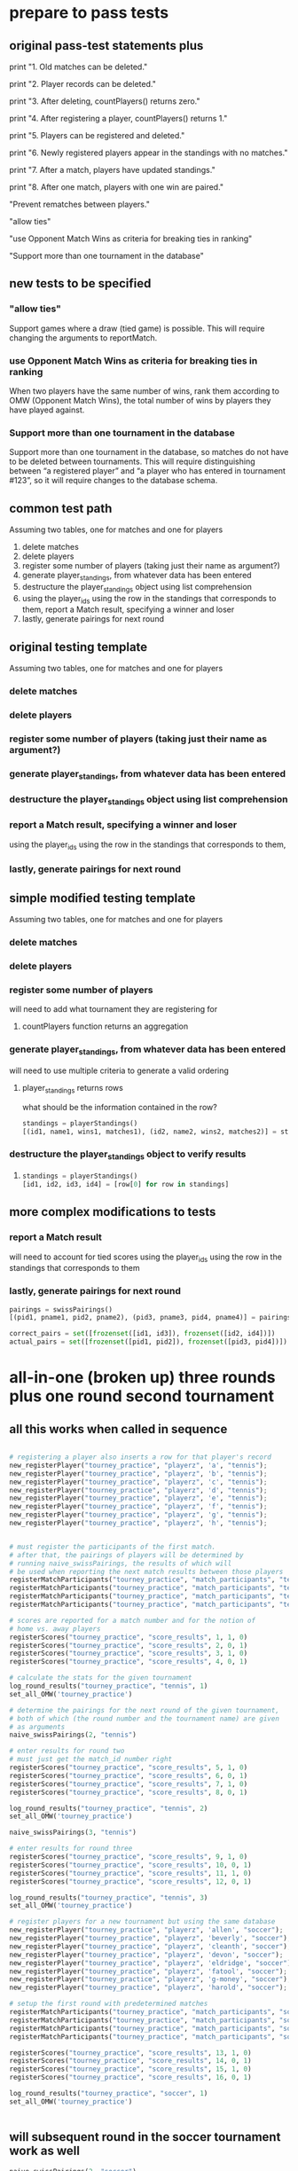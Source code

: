 #+STARTUP: indent
* prepare to pass tests
** original pass-test statements plus
print "1. Old matches can be deleted."

print "2. Player records can be deleted."

print "3. After deleting, countPlayers() returns zero."

print "4. After registering a player, countPlayers() returns 1."

print "5. Players can be registered and deleted."

print "6. Newly registered players appear in the standings with no matches."

print "7. After a match, players have updated standings."

print "8. After one match, players with one win are paired."

"Prevent rematches between players."

"allow ties"

"use Opponent Match Wins as criteria for breaking ties in ranking"

"Support more than one tournament in the database"

** new tests to be specified
*** "allow ties"
 Support games where a draw (tied game) is possible. This will require
 changing the arguments to reportMatch.
*** use Opponent Match Wins as criteria for breaking ties in ranking
 When two players have the same number of wins, rank them according to
 OMW (Opponent Match Wins), the total number of wins by players they
 have played against.

*** Support more than one tournament in the database
 Support more than one tournament in the database, so matches do not
 have to be deleted between tournaments. This will require
 distinguishing between “a registered player” and “a player who has
 entered in tournament #123”, so it will require changes to the
 database schema.

** common test path
Assuming two tables, one for matches and one for players
1. delete matches
2. delete players
3. register some number of players (taking just their name as
   argument?)
4. generate player_standings, from whatever data has been entered
5. destructure the player_standings object using list comprehension
6. using the player_ids using the row in the standings that
   corresponds to them, report a Match result, specifying a winner and loser
7. lastly, generate pairings for next round
** original testing template
Assuming two tables, one for matches and one for players

*** delete matches
*** delete players
*** register some number of players (taking just their name as argument?)
*** generate player_standings, from whatever data has been entered
*** destructure the player_standings object using list comprehension
*** report a Match result, specifying a winner and loser
using the player_ids using the row in the standings that corresponds to them, 
*** lastly, generate pairings for next round

** simple modified testing template
Assuming two tables, one for matches and one for players

*** delete matches
*** delete players
*** register some number of players

will need to add what tournament they are registering for
**** countPlayers function returns an aggregation
*** generate player_standings, from whatever data has been entered
will need to use multiple criteria to generate a valid ordering
**** player_standings returns rows
what should be the information contained in the row?
#+BEGIN_SRC python :session *Python* :results output :tangle yes
standings = playerStandings()
[(id1, name1, wins1, matches1), (id2, name2, wins2, matches2)] = standings
#+END_SRC
*** destructure the player_standings object to verify results
**** 
#+BEGIN_SRC python :session *Python* :results output :tangle yes
standings = playerStandings()
[id1, id2, id3, id4] = [row[0] for row in standings]
#+END_SRC
** more complex modifications to tests
*** report a Match result

will need to account for tied scores
using the player_ids using the row in the standings that corresponds to them
*** lastly, generate pairings for next round
#+BEGIN_SRC python :session *Python* :results output :tangle yes
pairings = swissPairings()
[(pid1, pname1, pid2, pname2), (pid3, pname3, pid4, pname4)] = pairings

correct_pairs = set([frozenset([id1, id3]), frozenset([id2, id4])])
actual_pairs = set([frozenset([pid1, pid2]), frozenset([pid3, pid4])])
#+END_SRC
* all-in-one (broken up) three rounds plus one round second tournament
** all this works when called in sequence
#+BEGIN_SRC python :session *Python* :results output :tangle yes

# registering a player also inserts a row for that player's record
new_registerPlayer("tourney_practice", "playerz", 'a', "tennis");
new_registerPlayer("tourney_practice", "playerz", 'b', "tennis");
new_registerPlayer("tourney_practice", "playerz", 'c', "tennis");
new_registerPlayer("tourney_practice", "playerz", 'd', "tennis");
new_registerPlayer("tourney_practice", "playerz", 'e', "tennis");
new_registerPlayer("tourney_practice", "playerz", 'f', "tennis");
new_registerPlayer("tourney_practice", "playerz", 'g', "tennis");
new_registerPlayer("tourney_practice", "playerz", 'h', "tennis");


# must register the participants of the first match.
# after that, the pairings of players will be determined by 
# running naive_swissPairings, the results of which will
# be used when reporting the next match results between those players
registerMatchParticipants("tourney_practice", "match_participants", "tennis", 1, 1, 2)
registerMatchParticipants("tourney_practice", "match_participants", "tennis", 1, 3, 4)
registerMatchParticipants("tourney_practice", "match_participants", "tennis", 1, 5, 6)
registerMatchParticipants("tourney_practice", "match_participants", "tennis", 1, 7, 8)

# scores are reported for a match number and for the notion of
# home vs. away players
registerScores("tourney_practice", "score_results", 1, 1, 0)
registerScores("tourney_practice", "score_results", 2, 0, 1)
registerScores("tourney_practice", "score_results", 3, 1, 0)
registerScores("tourney_practice", "score_results", 4, 0, 1)

# calculate the stats for the given tournament
log_round_results("tourney_practice", "tennis", 1)
set_all_OMW('tourney_practice')

# determine the pairings for the next round of the given tournament,
# both of which (the round number and the tournament name) are given
# as arguments
naive_swissPairings(2, "tennis")
#+END_SRC

#+RESULTS:
: 
: ... >>> >>> >>> >>> >>> >>> >>> >>> >>> >>> >>> >>> >>> >>> >>> >>> >>> >>> >>> >>> >>> >>> >>> >>> >>> done


#+BEGIN_SRC python :session *Python* :results output :tangle yes
# enter results for round two
# must just get the match_id number right
registerScores("tourney_practice", "score_results", 5, 1, 0)
registerScores("tourney_practice", "score_results", 6, 0, 1)
registerScores("tourney_practice", "score_results", 7, 1, 0)
registerScores("tourney_practice", "score_results", 8, 0, 1)

log_round_results("tourney_practice", "tennis", 2)
set_all_OMW('tourney_practice')

naive_swissPairings(3, "tennis")
#+END_SRC

#+RESULTS:
: 
: >>> >>> >>> >>> >>> done

#+BEGIN_SRC python :session *Python* :results output :tangle yes
# enter results for round three
registerScores("tourney_practice", "score_results", 9, 1, 0)
registerScores("tourney_practice", "score_results", 10, 0, 1)
registerScores("tourney_practice", "score_results", 11, 1, 0)
registerScores("tourney_practice", "score_results", 12, 0, 1)

log_round_results("tourney_practice", "tennis", 3)
set_all_OMW('tourney_practice')
#+END_SRC

#+RESULTS:
: 
: >>> >>> >>> >>> >>> done

#+BEGIN_SRC python :session *Python* :results output :tangle yes
# register players for a new tournament but using the same database
new_registerPlayer("tourney_practice", "playerz", 'allen', "soccer");
new_registerPlayer("tourney_practice", "playerz", 'beverly', "soccer");
new_registerPlayer("tourney_practice", "playerz", 'cleanth', "soccer");
new_registerPlayer("tourney_practice", "playerz", 'devon', "soccer");
new_registerPlayer("tourney_practice", "playerz", 'eldridge', "soccer");
new_registerPlayer("tourney_practice", "playerz", 'fatool', "soccer");
new_registerPlayer("tourney_practice", "playerz", 'g-money', "soccer");
new_registerPlayer("tourney_practice", "playerz", 'harold', "soccer");
#+END_SRC

#+RESULTS:

#+BEGIN_SRC python :session *Python* :results output :tangle yes
# setup the first round with predetermined matches
registerMatchParticipants("tourney_practice", "match_participants", "soccer", 1, 9, 10)
registerMatchParticipants("tourney_practice", "match_participants", "soccer", 1, 11, 12)
registerMatchParticipants("tourney_practice", "match_participants", "soccer", 1, 13, 14)
registerMatchParticipants("tourney_practice", "match_participants", "soccer", 1, 15, 16)

registerScores("tourney_practice", "score_results", 13, 1, 0)
registerScores("tourney_practice", "score_results", 14, 0, 1)
registerScores("tourney_practice", "score_results", 15, 1, 0)
registerScores("tourney_practice", "score_results", 16, 0, 1)

log_round_results("tourney_practice", "soccer", 1)
set_all_OMW('tourney_practice')


#+END_SRC

** will subsequent round in the soccer tournament work as well
#+BEGIN_SRC python :session *Python* :results output :tangle yes
naive_swissPairings(2, "soccer")

# include a tie and see what happens
registerScores("tourney_practice", "score_results", 17, 1, 1)
registerScores("tourney_practice", "score_results", 18, 0, 1)
registerScores("tourney_practice", "score_results", 19, 1, 0)
registerScores("tourney_practice", "score_results", 20, 0, 1)

log_round_results("tourney_practice", "soccer", 2)
set_all_OMW('tourney_practice')
#+END_SRC
#+RESULTS:
: 
: >>> ... >>> >>> done

#+BEGIN_SRC python :session *Python* :results output :tangle yes
naive_swissPairings(3, "soccer")

registerScores("tourney_practice", "score_results", 21, 1, 0)
registerScores("tourney_practice", "score_results", 22, 0, 1)
registerScores("tourney_practice", "score_results", 23, 1, 0)
registerScores("tourney_practice", "score_results", 24, 0, 1)

log_round_results("tourney_practice", "soccer", 3)
set_all_OMW('tourney_practice')
#+END_SRC

#+RESULTS:
: 
: >>> >>> >>> done

* all-in-one three rounds plus one round second tournament
#+BEGIN_SRC python :session *Python* :results output :tangle yes

# registering a player also inserts a row for that player's record
new_registerPlayer("tourney_practice", "playerz", 'a', "tennis");
new_registerPlayer("tourney_practice", "playerz", 'b', "tennis");
new_registerPlayer("tourney_practice", "playerz", 'c', "tennis");
new_registerPlayer("tourney_practice", "playerz", 'd', "tennis");
new_registerPlayer("tourney_practice", "playerz", 'e', "tennis");
new_registerPlayer("tourney_practice", "playerz", 'f', "tennis");
new_registerPlayer("tourney_practice", "playerz", 'g', "tennis");
new_registerPlayer("tourney_practice", "playerz", 'h', "tennis");



registerMatchParticipants("tourney_practice", "match_participants", "tennis", 1, 1, 2)
registerMatchParticipants("tourney_practice", "match_participants", "tennis", 1, 3, 4)
registerMatchParticipants("tourney_practice", "match_participants", "tennis", 1, 5, 6)
registerMatchParticipants("tourney_practice", "match_participants", "tennis", 1, 7, 8)



registerScores("tourney_practice", "score_results", 1, 1, 0)
registerScores("tourney_practice", "score_results", 2, 0, 1)
registerScores("tourney_practice", "score_results", 3, 1, 0)
registerScores("tourney_practice", "score_results", 4, 0, 1)



log_round_results("tourney_practice", "tennis", 1)
set_all_OMW('tourney_practice')

naive_swissPairings(2, "tennis")


registerScores("tourney_practice", "score_results", 5, 1, 0)
registerScores("tourney_practice", "score_results", 6, 0, 1)
registerScores("tourney_practice", "score_results", 7, 1, 0)
registerScores("tourney_practice", "score_results", 8, 0, 1)

log_round_results("tourney_practice", "tennis", 2)
set_all_OMW('tourney_practice')

naive_swissPairings(3, "tennis")

registerScores("tourney_practice", "score_results", 9, 1, 0)
registerScores("tourney_practice", "score_results", 10, 0, 1)
registerScores("tourney_practice", "score_results", 11, 1, 0)
registerScores("tourney_practice", "score_results", 12, 0, 1)

log_round_results("tourney_practice", "tennis", 3)
set_all_OMW('tourney_practice')

### register players for soccer tournament
new_registerPlayer("tourney_practice", "playerz", 'allen', "soccer");
new_registerPlayer("tourney_practice", "playerz", 'beverly', "soccer");
new_registerPlayer("tourney_practice", "playerz", 'cleanth', "soccer");
new_registerPlayer("tourney_practice", "playerz", 'devon', "soccer");
new_registerPlayer("tourney_practice", "playerz", 'eldridge', "soccer");
new_registerPlayer("tourney_practice", "playerz", 'fatool', "soccer");
new_registerPlayer("tourney_practice", "playerz", 'g-money', "soccer");
new_registerPlayer("tourney_practice", "playerz", 'harold', "soccer");

registerMatchParticipants("tourney_practice", "match_participants", "soccer", 1, 9, 10)
registerMatchParticipants("tourney_practice", "match_participants", "soccer", 1, 11, 12)
registerMatchParticipants("tourney_practice", "match_participants", "soccer", 1, 13, 14)
registerMatchParticipants("tourney_practice", "match_participants", "soccer", 1, 15, 16)

## watch out for ties in the first round
registerScores("tourney_practice", "score_results", 13, 1, 0)
registerScores("tourney_practice", "score_results", 14, 0, 1)
registerScores("tourney_practice", "score_results", 15, 1, 0)
registerScores("tourney_practice", "score_results", 16, 0, 1)

log_round_results("tourney_practice", "soccer", 1)
set_all_OMW('tourney_practice')

naive_swissPairings(2, "soccer")

## 
registerScores("tourney_practice", "score_results", 17, 1, 1)
registerScores("tourney_practice", "score_results", 18, 0, 1)
registerScores("tourney_practice", "score_results", 19, 1, 0)
registerScores("tourney_practice", "score_results", 20, 0, 1)

log_round_results("tourney_practice", "soccer", 2)
set_all_OMW('tourney_practice')

naive_swissPairings(3, "soccer")

registerScores("tourney_practice", "score_results", 21, 1, 0)
registerScores("tourney_practice", "score_results", 22, 0, 1)
registerScores("tourney_practice", "score_results", 23, 1, 0)
registerScores("tourney_practice", "score_results", 24, 0, 1)

log_round_results("tourney_practice", "soccer", 3)
set_all_OMW('tourney_practice')
#+END_SRC

#+RESULTS:
#+begin_example

... >>> >>> >>> >>> >>> >>> >>> >>> >>> >>> >>> >>> >>> >>> >>> >>> >>> >>> >>> >>> >>> >>> >>> >>> >>> >>> done
Traceback (most recent call last):
  File "<stdin>", line 1, in <module>
  File "<stdin>", line 3, in naive_swissPairings
  File "<stdin>", line 5, in naive_pairings
ValueError: too many values to unpack
>>> >>> >>> >>> >>> done
Traceback (most recent call last):
  File "<stdin>", line 1, in <module>
  File "<stdin>", line 3, in naive_swissPairings
  File "<stdin>", line 5, in naive_pairings
ValueError: too many values to unpack
>>> >>> >>> >>> done
... >>> >>>   File "<stdin>", line 1
    new_registerPlayer("tourney_practice"new_registerPlayer("tourney_pra;
                                                          ^
SyntaxError: invalid syntax
File "<stdin>", line 1
    new_registerPlayer("tourney_practice", "playerz", 'eldridge', "new_registnew_registerPlayer("tourney_practice", "playerz", 'fatool', "soccer");
                                                                                                                ^
SyntaxError: invalid syntax
>>>   File "<stdin>", line 1
    new_registerPlayer("tourney_pranew_registerPlayer("tourney_pranew_regis
                                                                          ^
SyntaxError: invalid syntax
File "<stdin>", line 1
    registerMatchParticipants("tourney_practiceregisterMatchParticipants("tourr",registerMatregisterMatchParticipants("tourney_practice", "match_participants", "soccer", 1, 11, 12)
                                                                              ^
SyntaxError: invalid syntax
>>>   File "<stdin>", line 1
    registerMatchParticipants("tourney_practice", "match_particregisterMatchParticipants("tou
                                                                                            ^
SyntaxError: invalid syntax
... ...   File "<stdin>", line 3
    registerScores("tourney_practice", "score_results", 15, 1, 0)
                 ^
SyntaxError: invalid syntax
>>> >>> >>> done
Traceback (most recent call last):
  File "<stdin>", line 1, in <module>
  File "<stdin>", line 3, in naive_swissPairings
  File "<stdin>", line 5, in naive_pairings
ValueError: too many values to unpack
... >>> >>> >>> >>> >>> >>> done
Traceback (most recent call last):
  File "<stdin>", line 1, in <module>
  File "<stdin>", line 3, in naive_swissPairings
  File "<stdin>", line 5, in naive_pairings
ValueError: too many values to unpack
done
#+end_example

* in two pieces (will work as one Python module, tho)
** Players, Matches, Scores, for 3 rounds; new Players
#+BEGIN_SRC python :session *Python* :results output :tangle yes
new_registerPlayer("tourney_practice", "playerz", 'a', "tennis")
new_registerPlayer("tourney_practice", "playerz", 'b', "tennis")
new_registerPlayer("tourney_practice", "playerz", 'c', "tennis")
new_registerPlayer("tourney_practice", "playerz", 'd', "tennis")
new_registerPlayer("tourney_practice", "playerz", 'e', "tennis")
new_registerPlayer("tourney_practice", "playerz", 'f', "tennis")
new_registerPlayer("tourney_practice", "playerz", 'g', "tennis")
new_registerPlayer("tourney_practice", "playerz", 'h', "tennis")

registerMatchParticipants("tourney_practice", "match_participants", "tennis", 1, 1, 2)
registerMatchParticipants("tourney_practice", "match_participants", "tennis", 1, 3, 4)
registerMatchParticipants("tourney_practice", "match_participants", "tennis", 1, 5, 6)
registerMatchParticipants("tourney_practice", "match_participants", "tennis", 1, 7, 8)

registerScores("tourney_practice", "score_results", 1, 1, 0)
registerScores("tourney_practice", "score_results", 2, 0, 1)
registerScores("tourney_practice", "score_results", 3, 1, 0)
registerScores("tourney_practice", "score_results", 4, 0, 1)

log_round_results("tourney_practice", "tennis", 1)
set_all_OMW('tourney_practice')

naive_swissPairings(2, "tennis")

registerScores("tourney_practice", "score_results", 5, 1, 0)
registerScores("tourney_practice", "score_results", 6, 0, 1)
registerScores("tourney_practice", "score_results", 7, 1, 0)
registerScores("tourney_practice", "score_results", 8, 0, 1)

log_round_results("tourney_practice", "tennis", 2)
set_all_OMW('tourney_practice')

naive_swissPairings(3, "tennis")

registerScores("tourney_practice", "score_results", 9, 1, 0)
registerScores("tourney_practice", "score_results", 10, 0, 1)
registerScores("tourney_practice", "score_results", 11, 1, 0)
registerScores("tourney_practice", "score_results", 12, 0, 1)

log_round_results("tourney_practice", "tennis", 3)
set_all_OMW('tourney_practice')


# registerMatchParticipants("tourney_practice", "match_participants", "soccer", 1, 9, 10)
# registerMatchParticipants("tourney_practice", "match_participants", "soccer", 1, 11, 12)
# registerMatchParticipants("tourney_practice", "match_participants", "soccer", 1, 13, 14)
# registerMatchParticipants("tourney_practice", "match_participants", "soccer", 1, 15, 16)
#+END_SRC

#+RESULTS:
: 
: >>> >>> >>> >>> >>> >>> >>> >>> >>> >>> >>> >>> >>> >>> >>> >>> >>> >>> >>> done
: >>> >>> >>> >>> >>> >>> >>> >>> done
: done
** 
#+BEGIN_SRC python :session *Python* :results output :tangle yes
new_registerPlayer("tourney_practice", "playerz", 'allen', "soccer")
new_registerPlayer("tourney_practice", "playerz", 'beverly', "soccer")
new_registerPlayer("tourney_practice", "playerz", 'cleanth', "soccer")
new_registerPlayer("tourney_practice", "playerz", 'devon', "soccer")
new_registerPlayer("tourney_practice", "playerz", 'eldridge', "soccer")
new_registerPlayer("tourney_practice", "playerz", 'fatool', "soccer")
new_registerPlayer("tourney_practice", "playerz", 'g-money', "soccer")
new_registerPlayer("tourney_practice", "playerz", 'harold', "soccer")

registerMatchParticipants("tourney_practice", "match_participants", "soccer", 1, 9, 10)
registerMatchParticipants("tourney_practice", "match_participants", "soccer", 1, 11, 12)
registerMatchParticipants("tourney_practice", "match_participants", "soccer", 1, 13, 14)
registerMatchParticipants("tourney_practice", "match_participants", "soccer", 1, 15, 16)

registerScores("tourney_practice", "score_results", 13, 1, 0)
registerScores("tourney_practice", "score_results", 14, 0, 1)
registerScores("tourney_practice", "score_results", 15, 1, 0)
registerScores("tourney_practice", "score_results", 16, 0, 1)

log_round_results("tourney_practice", "soccer", 1)
set_all_OMW('tourney_practice')

naive_swissPairings(2, "soccer")

## 
registerScores("tourney_practice", "score_results", 17, 1, 1)
registerScores("tourney_practice", "score_results", 18, 0, 1)
registerScores("tourney_practice", "score_results", 19, 1, 0)
registerScores("tourney_practice", "score_results", 20, 0, 1)

log_round_results("tourney_practice", "soccer", 2)
set_all_OMW('tourney_practice')

naive_swissPairings(3, "soccer")

registerScores("tourney_practice", "score_results", 21, 1, 0)
registerScores("tourney_practice", "score_results", 22, 0, 1)
registerScores("tourney_practice", "score_results", 23, 1, 0)
registerScores("tourney_practice", "score_results", 24, 0, 1)

log_round_results("tourney_practice", "soccer", 3)
set_all_OMW('tourney_practice')
#+END_SRC

#+RESULTS:
: 
: >>> >>> >>> >>> >>> >>> >>> >>> >>> >>> >>> >>> >>> >>> >>> >>> >>> >>> >>> done
: >>> >>> >>> ... >>> done
: done

* run the sql
#+BEGIN_SRC sql :engine postgresql :database tourney_practice
-- only used for restarting with clean player ids
DROP TABLE playerz CASCADE; 
DROP TABLE match_participants CASCADE; 
DROP TABLE matchez CASCADE;
DROP TABLE score_results; 
DROP TABLE player_recordz CASCADE;

-- matches have id number, a tournament name and a round number
-- players have an id number and a name; 
-- theoretically can be in any tournaments? 
-- (need to distinguish btwn different results in different tournaments, 
-- so must add tournament name when registering)
CREATE TABLE playerz (
       player_id serial PRIMARY KEY,
       player_name text not null,
       tournament_name text 
);

-- matches have participants, arbitrarily assigned to home and away categories
CREATE TABLE match_participants (
--     match_id int REFERENCES matchez (match_id),
       match_id serial PRIMARY KEY,
       home int REFERENCES playerz (player_id),
       away int REFERENCES playerz (player_id));

CREATE TABLE matchez(
--       match_id serial PRIMARY KEY,
       match_id int REFERENCES match_participants (match_id),
--       tournament_name text not null,
       tournament_name text DEFAULT 'none',
       round int); 

-- results of matches have a score for the home and away players
CREATE TABLE score_results (
       match_id int REFERENCES match_participants (match_id),
       home_score int,
       away_score int);

-- players have an amount of wins, losses and draws,
-- in cases where draws are possible, players also have points taking
-- this possibility into account.
-- finally, all players have an OMW score, which is the sum of the points
-- of those players they have faced
CREATE TABLE player_recordz (
       player_id int REFERENCES playerz (player_id),
       tournament_name text,
       wins int DEFAULT 0,
       losses int DEFAULT 0,
       draws int DEFAULT 0,
       points int DEFAULT 0,
       OMW int DEFAULT 0);

-- a complete view of all tournaments shows any matches registered, 
-- as well as the scores in those matches
CREATE VIEW tournament_matches AS
select a.match_id, a.tournament_name, a.round, b.home, b.away, c.home_score, c.away_score
from matchez as a, match_participants as b, score_results as c
where a.match_id = b.match_id
AND b.match_id = c.match_id;

-- a complete view of a player shows the id/name as well as the various 
-- statistics already contained in player_recordz

CREATE VIEW player_tables AS
select a.player_id, a.player_name, a.tournament_name, b.wins, b.losses, b.draws, b.points, b.OMW
from playerz as a, player_recordz as b
where a.player_id = b.player_id;

-- to be able to reflect the results of matches in player stats, 
-- we need to distinguish the various kinds of wins, losses 
-- (and any draws if the tournament allows them)

-- the following update functions need to be called in the proper way 
-- and at the proper time (i.e. at the end of rounds of a particular tournament)
-- right now, there is the possibility of over-tabulating points if all matches 
-- for any particular rounds have not been registered yet
CREATE OR REPLACE FUNCTION initialize_player_rec() RETURNS TRIGGER AS $$
       BEGIN
	INSERT INTO player_recordz (player_id) VALUES (NEW.player_id);
	RETURN NEW;
       END;
$$ LANGUAGE plpgsql;

CREATE TRIGGER initialize_player_rec
       AFTER INSERT ON playerz FOR EACH row EXECUTE PROCEDURE
       initialize_player_rec();

CREATE OR REPLACE FUNCTION initialize_matchez() RETURNS TRIGGER AS $$
       BEGIN
	INSERT INTO matchez (match_id) VALUES (NEW.match_id);
	RETURN NEW;
       END;
$$ LANGUAGE plpgsql;

CREATE TRIGGER initialize_match_participants
       AFTER INSERT ON match_participants FOR EACH row EXECUTE PROCEDURE
       initialize_matchez();

-- CREATE OR REPLACE FUNCTION log_draws(integer) RETURNS VOID AS $$
--        UPDATE player_recordz SET draws = draws + 1
--        from tournament_matches as a 
--        WHERE a.home_score = a.away_score
--        AND (a.home = player_id OR a.away = player_id)
--        AND a.round = $1;
-- $$ LANGUAGE SQL;

CREATE OR REPLACE FUNCTION log_draws(round_no integer, tournament_name text) RETURNS VOID AS $$
       UPDATE player_recordz SET draws = draws + 1
       from tournament_matches as a 
       WHERE a.home_score = a.away_score
       AND (a.home = player_id OR a.away = player_id)
       AND a.round = $1 AND a.tournament_name = $2
$$ LANGUAGE SQL;

CREATE OR REPLACE FUNCTION log_away_wins(round_no integer, tournament_name text) RETURNS VOID AS $$
       UPDATE player_recordz SET wins = wins + 1
       from tournament_matches as a 
       WHERE a.home_score < a.away_score
       AND a.away = player_id
       AND a.round = $1 AND a.tournament_name = $2
$$ LANGUAGE SQL;

CREATE OR REPLACE FUNCTION log_away_losses(round_no integer, tournament_name text) RETURNS VOID AS $$
       UPDATE player_recordz SET losses = losses + 1
       from tournament_matches as a 
       WHERE a.home_score > a.away_score
       AND a.away = player_id
       AND a.round = $1 AND a.tournament_name = $2
$$ LANGUAGE SQL;

CREATE OR REPLACE FUNCTION log_home_wins(round_no integer, tournament_name text) RETURNS VOID AS $$
       UPDATE player_recordz SET wins = wins + 1
       from tournament_matches as a 
       WHERE a.home_score > a.away_score
       AND a.home = player_id
       AND a.round = $1 AND a.tournament_name = $2
$$ LANGUAGE SQL;

CREATE OR REPLACE FUNCTION log_home_losses(round_no integer, tournament_name text) RETURNS VOID AS $$
       UPDATE player_recordz SET losses = losses + 1
       from tournament_matches as a 
       WHERE a.home_score < a.away_score
       AND a.home = player_id
       AND a.round = $1 AND a.tournament_name = $2
$$ LANGUAGE SQL;

-- at the end of each round we want to tabulate the number of points for all participants
CREATE OR REPLACE FUNCTION update_points() RETURNS VOID AS $$
       UPDATE player_recordz 
       SET points = (wins * 3) + draws;
$$ LANGUAGE SQL;


-- we want to create tables collating all the opponents a given player has faced
CREATE OR REPLACE FUNCTION players_matches (integer) RETURNS TABLE (opposing_player int) AS $$
       select 
       	      CASE WHEN a.away = $1 THEN a.home
	      	   WHEN a.home = $1 THEN a.away
		   ELSE NULL
		END as opposing_player
FROM match_participants as a;
$$ LANGUAGE SQL;

CREATE OR REPLACE FUNCTION player_OMW (integer) RETURNS TABLE (opponent int, opponent_OMW int) AS $$
       select opposing_player, a.points FROM players_matches($1) JOIN player_tables as A
       ON opposing_player = player_id
       WHERE opposing_player IS NOT NULL;
$$ LANGUAGE SQL;

CREATE OR REPLACE FUNCTION set_omw (integer) RETURNS VOID AS $$
       UPDATE player_recordz SET omw = (select sum(opponent_OMW) FROM player_omw($1))
       WHERE player_id = $1;
$$ LANGUAGE SQL;

CREATE OR REPLACE FUNCTION set_all_OMW() RETURNS VOID AS $$
-- problematic to do this
       select * from set_OMW(1);
       select * from set_OMW(2);
       select * from set_OMW(3);
       select * from set_OMW(4);
       select * from set_OMW(5);
       select * from set_OMW(6);
       select * from set_OMW(7);
       select * from set_OMW(8);
$$ LANGUAGE SQL;


-- CREATE OR REPLACE FUNCTION log__records(round integer, tournament_name text) RETURNS VOID AS $$
--        SELECT log_named_draws($1, $2);
--        -- SELECT log_home_losses($1);
--        -- SELECT log_home_wins($1);
--        -- SELECT log_away_losses($1);
--        -- SELECT log_away_wins($1);
--        -- SELECT log_draws($1);
--        SELECT update_points();
-- $$ LANGUAGE SQL;



-- -- uses a $name$ syntax erroneously?
-- CREATE OR REPLACE FUNCTION log_records(round round_no integer, tournament_name text) RETURNS VOID as $log_records
--        SELECT log_home_losses($1, $2);
--        SELECT log_home_wins($1, $2);
--        SELECT log_away_losses($1, $2);
--        SELECT log_away_wins($1, $2);
--        SELECT log_draws($1, $2);
--        SELECT update_points();
--        $log_records$ LANGUAGE SQL;

-- uses a $name$ syntax erroneously?
CREATE OR REPLACE FUNCTION log_records(round_no integer, tournament_name text) RETURNS VOID as $$
       SELECT log_home_losses($1, $2);
       SELECT log_home_wins($1, $2);
       SELECT log_away_losses($1, $2);
       SELECT log_away_wins($1, $2);
       SELECT log_draws($1, $2);
       SELECT update_points();
$$ LANGUAGE SQL;


#+END_SRC

#+RESULTS:
| DROP TABLE      |
|-----------------|
| DROP TABLE      |
| DROP TABLE      |
| DROP TABLE      |
| DROP TABLE      |
| CREATE TABLE    |
| CREATE TABLE    |
| CREATE TABLE    |
| CREATE TABLE    |
| CREATE TABLE    |
| CREATE VIEW     |
| CREATE VIEW     |
| CREATE FUNCTION |
| CREATE TRIGGER  |
| CREATE FUNCTION |
| CREATE TRIGGER  |
| CREATE FUNCTION |
| CREATE FUNCTION |
| CREATE FUNCTION |
| CREATE FUNCTION |
| CREATE FUNCTION |
| CREATE FUNCTION |
| CREATE FUNCTION |
| CREATE FUNCTION |
| CREATE FUNCTION |
| CREATE FUNCTION |
| CREATE FUNCTION |

* view the tables
#+BEGIN_SRC sql :engine postgresql :database tourney_practice
select * from matchez;
select * from playerz;
select * from match_participants;
select * from score_results;
select * from player_tables ORDER BY tournament_name, points DESC, omw DESC;
#+END_SRC

#+RESULTS:
|  match_id | tournament_name |           round |      |        |       |        |     |
|-----------+-----------------+-----------------+------+--------+-------+--------+-----|
|         1 | tennis          |               1 |      |        |       |        |     |
|         2 | tennis          |               1 |      |        |       |        |     |
|         3 | tennis          |               1 |      |        |       |        |     |
|         4 | tennis          |               1 |      |        |       |        |     |
|         5 | tennis          |               2 |      |        |       |        |     |
|         6 | tennis          |               2 |      |        |       |        |     |
|         7 | tennis          |               2 |      |        |       |        |     |
|         8 | tennis          |               2 |      |        |       |        |     |
|         9 | tennis          |               3 |      |        |       |        |     |
|        10 | tennis          |               3 |      |        |       |        |     |
|        11 | tennis          |               3 |      |        |       |        |     |
|        12 | tennis          |               3 |      |        |       |        |     |
|        13 | soccer          |               1 |      |        |       |        |     |
|        14 | soccer          |               1 |      |        |       |        |     |
|        15 | soccer          |               1 |      |        |       |        |     |
|        16 | soccer          |               1 |      |        |       |        |     |
|        17 | soccer          |               2 |      |        |       |        |     |
|        18 | soccer          |               2 |      |        |       |        |     |
|        19 | soccer          |               2 |      |        |       |        |     |
|        20 | soccer          |               2 |      |        |       |        |     |
|        21 | soccer          |               3 |      |        |       |        |     |
|        22 | soccer          |               3 |      |        |       |        |     |
|        23 | soccer          |               3 |      |        |       |        |     |
|        24 | soccer          |               3 |      |        |       |        |     |
| player_id | player_name     | tournament_name |      |        |       |        |     |
|         1 | a               |          tennis |      |        |       |        |     |
|         2 | b               |          tennis |      |        |       |        |     |
|         3 | c               |          tennis |      |        |       |        |     |
|         4 | d               |          tennis |      |        |       |        |     |
|         5 | e               |          tennis |      |        |       |        |     |
|         6 | f               |          tennis |      |        |       |        |     |
|         7 | g               |          tennis |      |        |       |        |     |
|         8 | h               |          tennis |      |        |       |        |     |
|         9 | allen           |          soccer |      |        |       |        |     |
|        10 | beverly         |          soccer |      |        |       |        |     |
|        11 | cleanth         |          soccer |      |        |       |        |     |
|        12 | devon           |          soccer |      |        |       |        |     |
|        13 | eldridge        |          soccer |      |        |       |        |     |
|        14 | fatool          |          soccer |      |        |       |        |     |
|        15 | g-money         |          soccer |      |        |       |        |     |
|        16 | harold          |          soccer |      |        |       |        |     |
|  match_id | home            |            away |      |        |       |        |     |
|         1 | 1               |               2 |      |        |       |        |     |
|         2 | 3               |               4 |      |        |       |        |     |
|         3 | 5               |               6 |      |        |       |        |     |
|         4 | 7               |               8 |      |        |       |        |     |
|         5 | 1               |               5 |      |        |       |        |     |
|         6 | 4               |               8 |      |        |       |        |     |
|         7 | 2               |               7 |      |        |       |        |     |
|         8 | 3               |               6 |      |        |       |        |     |
|         9 | 1               |               8 |      |        |       |        |     |
|        10 | 5               |               4 |      |        |       |        |     |
|        11 | 2               |               6 |      |        |       |        |     |
|        12 | 7               |               3 |      |        |       |        |     |
|        13 | 9               |              10 |      |        |       |        |     |
|        14 | 11              |              12 |      |        |       |        |     |
|        15 | 13              |              14 |      |        |       |        |     |
|        16 | 15              |              16 |      |        |       |        |     |
|        17 | 9               |              13 |      |        |       |        |     |
|        18 | 12              |              16 |      |        |       |        |     |
|        19 | 10              |              15 |      |        |       |        |     |
|        20 | 11              |              14 |      |        |       |        |     |
|        21 | 16              |               9 |      |        |       |        |     |
|        22 | 13              |              12 |      |        |       |        |     |
|        23 | 14              |              10 |      |        |       |        |     |
|        24 | 15              |              11 |      |        |       |        |     |
|  match_id | home_score      |      away_score |      |        |       |        |     |
|         1 | 1               |               0 |      |        |       |        |     |
|         2 | 0               |               1 |      |        |       |        |     |
|         3 | 1               |               0 |      |        |       |        |     |
|         4 | 0               |               1 |      |        |       |        |     |
|         5 | 1               |               0 |      |        |       |        |     |
|         6 | 0               |               1 |      |        |       |        |     |
|         7 | 1               |               0 |      |        |       |        |     |
|         8 | 0               |               1 |      |        |       |        |     |
|         9 | 1               |               0 |      |        |       |        |     |
|        10 | 0               |               1 |      |        |       |        |     |
|        11 | 1               |               0 |      |        |       |        |     |
|        12 | 0               |               1 |      |        |       |        |     |
|        13 | 1               |               0 |      |        |       |        |     |
|        14 | 0               |               1 |      |        |       |        |     |
|        15 | 1               |               0 |      |        |       |        |     |
|        16 | 0               |               1 |      |        |       |        |     |
|        17 | 1               |               1 |      |        |       |        |     |
|        18 | 0               |               1 |      |        |       |        |     |
|        19 | 1               |               0 |      |        |       |        |     |
|        20 | 0               |               1 |      |        |       |        |     |
|        21 | 1               |               0 |      |        |       |        |     |
|        22 | 0               |               1 |      |        |       |        |     |
|        23 | 1               |               0 |      |        |       |        |     |
|        24 | 0               |               1 |      |        |       |        |     |
| player_id | player_name     | tournament_name | wins | losses | draws | points | omw |
|        16 | harold          |          soccer |    3 |      0 |     0 |      9 |  10 |
|        12 | devon           |          soccer |    2 |      1 |     0 |      6 |  16 |
|        14 | fatool          |          soccer |    2 |      1 |     0 |      6 |  10 |
|         9 | allen           |          soccer |    1 |      1 |     1 |      4 |  16 |
|        13 | eldridge        |          soccer |    1 |      1 |     1 |      4 |  16 |
|        11 | cleanth         |          soccer |    1 |      2 |     0 |      3 |  12 |
|        10 | beverly         |          soccer |    1 |      2 |     0 |      3 |  10 |
|        15 | g-money         |          soccer |    0 |      3 |     0 |      0 |  15 |
|         1 | a               |          tennis |    3 |      0 |     0 |      9 |  15 |
|         8 | h               |          tennis |    2 |      1 |     0 |      6 |  15 |
|         2 | b               |          tennis |    2 |      1 |     0 |      6 |  12 |
|         4 | d               |          tennis |    2 |      1 |     0 |      6 |  12 |
|         5 | e               |          tennis |    1 |      2 |     0 |      3 |  18 |
|         6 | f               |          tennis |    1 |      2 |     0 |      3 |  12 |
|         3 | c               |          tennis |    1 |      2 |     0 |      3 |   9 |
|         7 | g               |          tennis |    0 |      3 |     0 |      0 |  15 |

